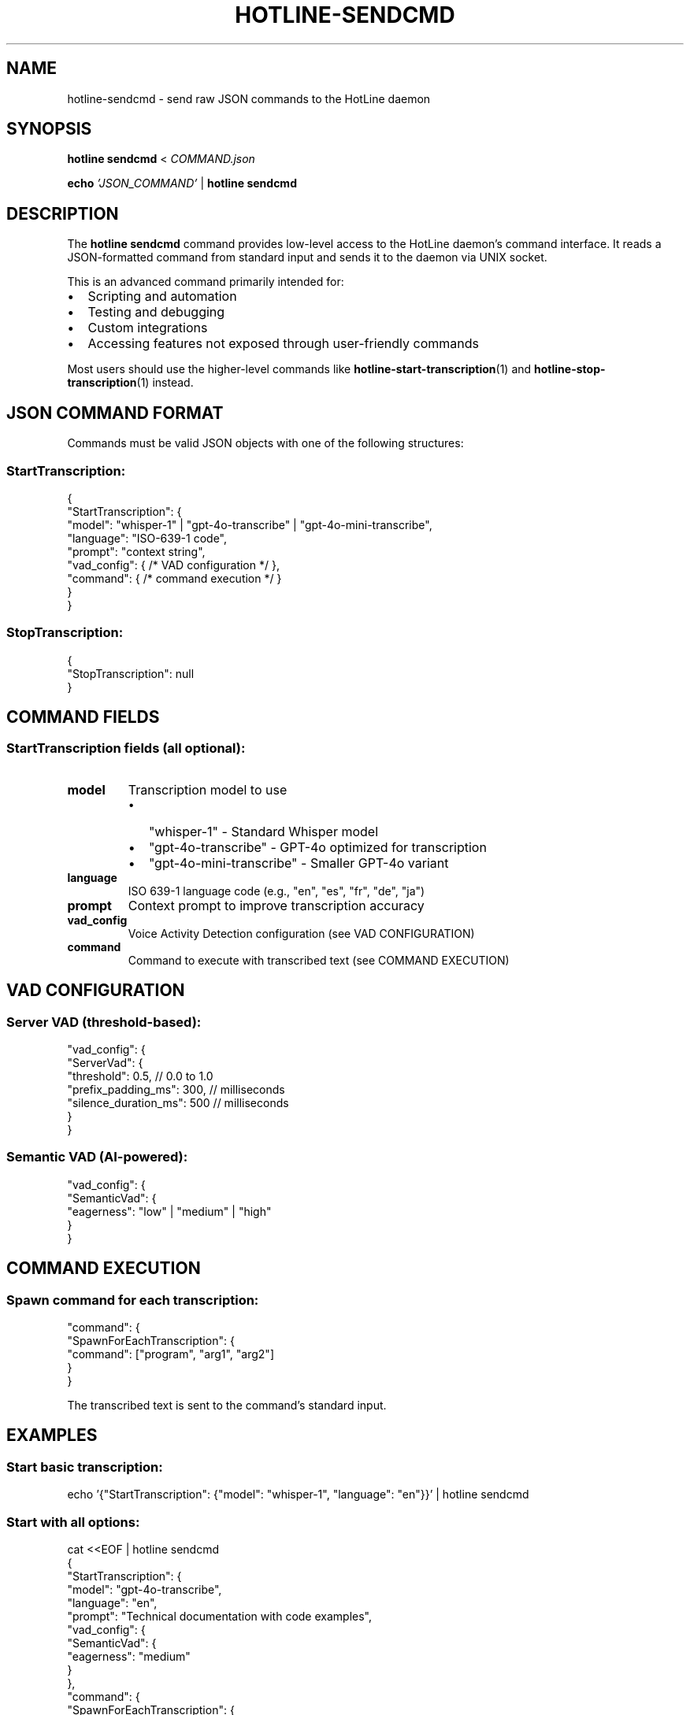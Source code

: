 .TH HOTLINE-SENDCMD 1 "August 2025" "hotline 0.2.3" "User Commands"
.SH NAME
hotline-sendcmd \- send raw JSON commands to the HotLine daemon
.SH SYNOPSIS
.B hotline sendcmd
<
.I COMMAND.json
.PP
.B echo
.I 'JSON_COMMAND'
|
.B hotline sendcmd
.SH DESCRIPTION
The
.B hotline sendcmd
command provides low-level access to the HotLine daemon's command interface. It reads a JSON-formatted command from standard input and sends it to the daemon via UNIX socket.
.PP
This is an advanced command primarily intended for:
.IP \(bu 2
Scripting and automation
.IP \(bu 2
Testing and debugging
.IP \(bu 2
Custom integrations
.IP \(bu 2
Accessing features not exposed through user-friendly commands
.PP
Most users should use the higher-level commands like
.BR hotline-start-transcription (1)
and
.BR hotline-stop-transcription (1)
instead.
.SH JSON COMMAND FORMAT
Commands must be valid JSON objects with one of the following structures:
.SS StartTranscription:
.nf
{
  "StartTranscription": {
    "model": "whisper-1" | "gpt-4o-transcribe" | "gpt-4o-mini-transcribe",
    "language": "ISO-639-1 code",
    "prompt": "context string",
    "vad_config": { /* VAD configuration */ },
    "command": { /* command execution */ }
  }
}
.fi
.SS StopTranscription:
.nf
{
  "StopTranscription": null
}
.fi
.SH COMMAND FIELDS
.SS StartTranscription fields (all optional):
.TP
.B model
Transcription model to use
.RS
.IP \(bu 2
"whisper-1" - Standard Whisper model
.IP \(bu 2
"gpt-4o-transcribe" - GPT-4o optimized for transcription
.IP \(bu 2
"gpt-4o-mini-transcribe" - Smaller GPT-4o variant
.RE
.TP
.B language
ISO 639-1 language code (e.g., "en", "es", "fr", "de", "ja")
.TP
.B prompt
Context prompt to improve transcription accuracy
.TP
.B vad_config
Voice Activity Detection configuration (see VAD CONFIGURATION)
.TP
.B command
Command to execute with transcribed text (see COMMAND EXECUTION)
.SH VAD CONFIGURATION
.SS Server VAD (threshold-based):
.nf
"vad_config": {
  "ServerVad": {
    "threshold": 0.5,           // 0.0 to 1.0
    "prefix_padding_ms": 300,   // milliseconds
    "silence_duration_ms": 500  // milliseconds
  }
}
.fi
.SS Semantic VAD (AI-powered):
.nf
"vad_config": {
  "SemanticVad": {
    "eagerness": "low" | "medium" | "high"
  }
}
.fi
.SH COMMAND EXECUTION
.SS Spawn command for each transcription:
.nf
"command": {
  "SpawnForEachTranscription": {
    "command": ["program", "arg1", "arg2"]
  }
}
.fi
.PP
The transcribed text is sent to the command's standard input.
.SH EXAMPLES
.SS Start basic transcription:
.nf
echo '{"StartTranscription": {"model": "whisper-1", "language": "en"}}' | hotline sendcmd
.fi
.SS Start with all options:
.nf
cat <<EOF | hotline sendcmd
{
  "StartTranscription": {
    "model": "gpt-4o-transcribe",
    "language": "en",
    "prompt": "Technical documentation with code examples",
    "vad_config": {
      "SemanticVad": {
        "eagerness": "medium"
      }
    },
    "command": {
      "SpawnForEachTranscription": {
        "command": ["tee", "-a", "/tmp/transcript.txt"]
      }
    }
  }
}
EOF
.fi
.SS Stop transcription:
.nf
echo '{"StopTranscription": null}' | hotline sendcmd
.fi
.SS From a file:
.nf
hotline sendcmd < start_meeting.json
.fi
.SS In a script:
.nf
#!/bin/bash
# Custom transcription with dynamic settings

MODEL="gpt-4o-mini-transcribe"
LANG="${1:-en}"
OUTPUT="${2:-/tmp/transcript.txt}"

cat <<EOF | hotline sendcmd
{
  "StartTranscription": {
    "model": "$MODEL",
    "language": "$LANG",
    "command": {
      "SpawnForEachTranscription": {
        "command": ["tee", "-a", "$OUTPUT"]
      }
    }
  }
}
EOF
.fi
.SH RESPONSE FORMAT
The daemon responds with JSON:
.SS Success:
.nf
{"Success": {"message": "Starting transcription"}}
.fi
.SS Error:
.nf
{"Error": {"message": "Already streaming audio"}}
.fi
.SH EXIT STATUS
.TP
.B 0
Command successfully sent and executed
.TP
.B 1
Command failed (invalid JSON, daemon error, etc.)
.SH ERROR MESSAGES
.TP
.B "Invalid JSON command"
The input is not valid JSON
.TP
.B "Daemon not running"
Cannot connect to daemon socket
.TP
.B "Already streaming audio"
Tried to start transcription while one is active
.TP
.B "Not currently streaming"
Tried to stop transcription when none is active
.SH VALIDATION
The command performs basic validation:
.IP \(bu 2
JSON syntax must be valid
.IP \(bu 2
Command structure must match expected format
.IP \(bu 2
Model names must be recognized
.IP \(bu 2
Language codes should be valid ISO 639-1
.PP
However, semantic validation (e.g., prompt appropriateness) is not performed.
.SH DEBUGGING
To debug commands:
.SS Test JSON validity:
.nf
echo '{"StartTranscription": {}}' | jq .
.fi
.SS View daemon response:
.nf
echo '{"StartTranscription": {}}' | hotline sendcmd 2>&1
.fi
.SS Check daemon logs:
Run daemon in foreground to see detailed logs:
.nf
hotline daemon
.fi
.SH SECURITY
.IP \(bu 2
Commands are sent over local UNIX socket (not network)
.IP \(bu 2
Socket has user-only permissions by default
.IP \(bu 2
No authentication beyond filesystem permissions
.IP \(bu 2
Commands can execute arbitrary programs via "command" field
.SH FILES
.TP
.I $XDG_RUNTIME_DIR/hotline.sock
UNIX socket for daemon communication
.SH SEE ALSO
.BR hotline (1),
.BR hotline-daemon (1),
.BR hotline-start-transcription (1),
.BR hotline-stop-transcription (1),
.BR jq (1)
.SH AUTHOR
Written by the HotLine contributors.
.SH COPYRIGHT
Copyright (C) 2025 HotLine contributors.
License GPLv3+: GNU GPL version 3 or later.